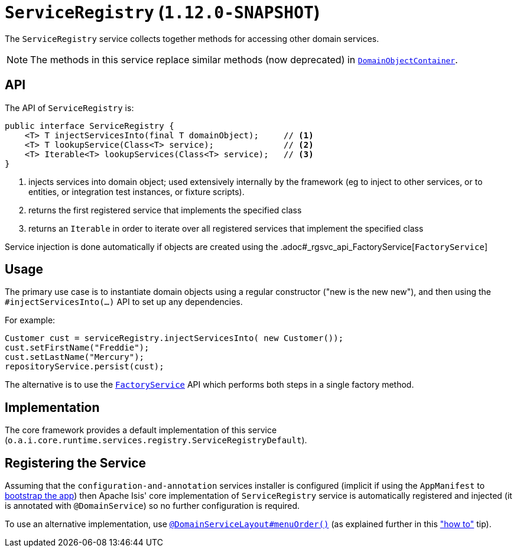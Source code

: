 [[_rgsvc_api_ServiceRegistry]]
= `ServiceRegistry` (`1.12.0-SNAPSHOT`)
:Notice: Licensed to the Apache Software Foundation (ASF) under one or more contributor license agreements. See the NOTICE file distributed with this work for additional information regarding copyright ownership. The ASF licenses this file to you under the Apache License, Version 2.0 (the "License"); you may not use this file except in compliance with the License. You may obtain a copy of the License at. http://www.apache.org/licenses/LICENSE-2.0 . Unless required by applicable law or agreed to in writing, software distributed under the License is distributed on an "AS IS" BASIS, WITHOUT WARRANTIES OR  CONDITIONS OF ANY KIND, either express or implied. See the License for the specific language governing permissions and limitations under the License.
:_basedir: ../
:_imagesdir: images/


The `ServiceRegistry` service collects together methods for accessing other domain services.

[NOTE]
====
The methods in this service replace similar methods (now deprecated) in xref:rgsvc.adoc#_rgsvc_api_DomainObjectContainer[`DomainObjectContainer`].
====


== API

The API of `ServiceRegistry` is:

[source,java]
----
public interface ServiceRegistry {
    <T> T injectServicesInto(final T domainObject);     // <1>
    <T> T lookupService(Class<T> service);              // <2>
    <T> Iterable<T> lookupServices(Class<T> service);   // <3>
}
----
<1> injects services into domain object; used extensively internally by the framework (eg to inject to other services, or to entities, or integration test instances, or fixture scripts).
<2> returns the first registered service that implements the specified class
<3> returns an `Iterable` in order to iterate over all registered services that implement the specified class

Service injection is done automatically if objects are created using the .adoc#_rgsvc_api_FactoryService[`FactoryService`]



== Usage

The primary use case is to instantiate domain objects using a regular constructor ("new is the new new"), and then using the `#injectServicesInto(...)` API to set up any dependencies.

For example:

[source,java]
----
Customer cust = serviceRegistry.injectServicesInto( new Customer());
cust.setFirstName("Freddie");
cust.setLastName("Mercury");
repositoryService.persist(cust);
----

The alternative is to use the xref:rgsvc.adoc#_rgsvc_api_FactoryService[`FactoryService`] API which performs both steps in a single factory method.



== Implementation

The core framework provides a default implementation of this service (`o.a.i.core.runtime.services.registry.ServiceRegistryDefault`).




== Registering the Service

Assuming that the `configuration-and-annotation` services installer is configured (implicit if using the
`AppManifest` to xref:rgcms.adoc#_rgcms_classes_AppManifest-bootstrapping[bootstrap the app]) then Apache Isis' core
implementation of `ServiceRegistry` service is automatically registered and injected (it is annotated with
`@DomainService`) so no further configuration is required.

To use an alternative implementation, use
xref:rgant.adoc#_rgant-DomainServiceLayout_menuOrder[`@DomainServiceLayout#menuOrder()`] (as explained
further in this xref:ugfun.adoc#_ugfun_how-tos_replacing-default-service-implementations["how to"] tip).


